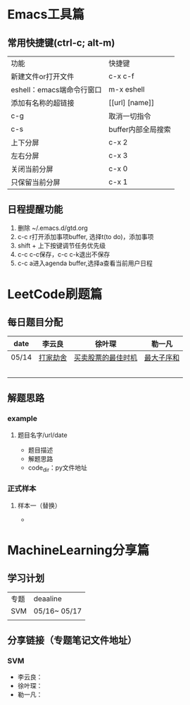 * Emacs工具篇
** 常用快捷键(ctrl-c; alt-m)
   | 功能                      | 快捷键             |
   | 新建文件or打开文件        | c-x c-f            |
   | eshell：emacs端命令行窗口 | m-x eshell         |
   | 添加有名称的超链接        | [[url] [name]]     |
   | c-g                       | 取消一切指令       |
   | c-s                       | buffer内部全局搜索 |
   | 上下分屏                  | c-x 2              |
   | 左右分屏                  | c-x 3              |
   | 关闭当前分屏              | c-x 0              |
   | 只保留当前分屏            | c-x 1              |
** 日程提醒功能
   1. 删除 ~/.emacs.d/gtd.org
   2. c-c r打开添加事项buffer, 选择t(to do)，添加事项
   3. shift + 上下按键调节任务优先级
   4. c-c c-c保存，c-c c-k退出不保存
   5. c-c a进入agenda buffer,选择a查看当前用户日程
* LeetCode刷题篇
** 每日题目分配
   | date  | 李云良   | 徐叶琛             | 勒一凡     |
   |-------+----------+--------------------+------------|
   | 05/14 | [[https://leetcode-cn.com/problems/house-robber/][打家劫舍]] | [[https://leetcode-cn.com/problems/best-time-to-buy-and-sell-stock/][买卖股票的最佳时机]] | [[https://leetcode-cn.com/problems/maximum-subarray/][最大子序和]] |
   |       |          |                    |            |
   |       |          |                    |            |
   |       |          |                    |            |
   |       |          |                    |            |
   |       |          |                    |            |
** 解题思路
*** example
**** 题目名字/url/date
     + 题目描述
     + 解题思路
     + code_dir：py文件地址
*** 正式样本
**** 样本一（替换）
     + 
* MachineLearning分享篇
** 学习计划
   | 专题 | deaaline     |
   | SVM  | 05/16~ 05/17 |
   |      |              |
** 分享链接（专题笔记文件地址）
*** SVM
    + 李云良：
    + 徐叶琛：
    + 勒一凡：

